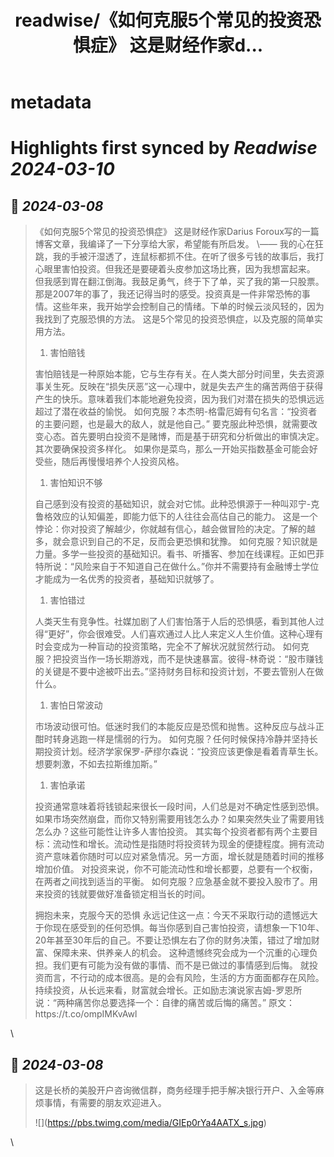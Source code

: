 :PROPERTIES:
:title: readwise/《如何克服5个常见的投资恐惧症》 这是财经作家d...
:END:


* metadata
:PROPERTIES:
:author: [[raycat2021 on Twitter]]
:full-title: "《如何克服5个常见的投资恐惧症》 这是财经作家d..."
:category: [[tweets]]
:url: https://twitter.com/raycat2021/status/1765734714219078061
:image-url: https://pbs.twimg.com/profile_images/1593960369914933248/IWhkfyKB.jpg
:END:

* Highlights first synced by [[Readwise]] [[2024-03-10]]
** 📌 [[2024-03-08]]
#+BEGIN_QUOTE
《如何克服5个常见的投资恐惧症》
这是财经作家Darius Foroux写的一篇博客文章，我编译了一下分享给大家，希望能有所启发。
\------
我的心在狂跳，我的手被汗湿透了，连鼠标都抓不住。在听了很多亏钱的故事后，我打心眼里害怕投资。但我还是要硬着头皮参加这场比赛，因为我想富起来。
但我感到胃在翻江倒海。我鼓足勇气，终于下了单，买了我的第一只股票。
那是2007年的事了，我还记得当时的感受。投资真是一件非常恐怖的事情。这些年来，我开始学会控制自己的情绪。下单的时候云淡风轻的，因为我找到了克服恐惧的方法。
这是5个常见的投资恐惧症，以及克服的简单实用方法。

1. 害怕赔钱
害怕赔钱是一种原始本能，它与生存有关。在人类大部分时间里，失去资源事关生死。反映在“损失厌恶”这一心理中，就是失去产生的痛苦两倍于获得产生的快乐。意味着我们本能地避免投资，因为我们对潜在损失的恐惧远远超过了潜在收益的愉悦。
如何克服？本杰明-格雷厄姆有句名言：“投资者的主要问题，也是最大的敌人，就是他自己。”
要克服此种恐惧，就需要改变心态。首先要明白投资不是赌博，而是基于研究和分析做出的审慎决定。其次要确保投资多样化。
如果你是菜鸟，那么一开始买指数基金可能会好受些，随后再慢慢培养个人投资风格。

2. 害怕知识不够
自己感到没有投资的基础知识，就会对它怵。此种恐惧源于一种叫邓宁-克鲁格效应的认知偏差，即能力低下的人往往会高估自己的能力。
这是一个悖论：你对投资了解越少，你就越有信心，越会做冒险的决定。了解的越多，就会意识到自己的不足，反而会更恐惧和犹豫。
如何克服？知识就是力量。多学一些投资的基础知识。看书、听播客、参加在线课程。正如巴菲特所说：“风险来自于不知道自己在做什么。”你并不需要持有金融博士学位才能成为一名优秀的投资者，基础知识就够了。

3. 害怕错过
人类天生有竞争性。社媒加剧了人们害怕落于人后的恐惧感，看到其他人过得“更好”，你会很难受。人们喜欢通过人比人来定义人生价值。这种心理有时会变成为一种盲动的投资策略，完全不了解状况就贸然行动。
如何克服？把投资当作一场长期游戏，而不是快速暴富。彼得-林奇说：“股市赚钱的关键是不要中途被吓出去。”坚持财务目标和投资计划，不要去管别人在做什么。

4. 害怕日常波动
市场波动很可怕。低迷时我们的本能反应是恐慌和抛售。这种反应与战斗正酣时转身逃跑一样是懦弱的行为。
如何克服？任何时候保持冷静并坚持长期投资计划。经济学家保罗-萨缪尔森说：“投资应该更像是看着青草生长。想要刺激，不如去拉斯维加斯。”

5. 害怕承诺
投资通常意味着将钱锁起来很长一段时间，人们总是对不确定性感到恐惧。如果市场突然崩盘，而你又特别需要用钱怎么办？如果突然失业了需要用钱怎么办？这些可能性让许多人害怕投资。
其实每个投资者都有两个主要目标：流动性和增长。流动性是指随时将投资转为现金的便捷程度。拥有流动资产意味着你随时可以应对紧急情况。另一方面，增长就是随着时间的推移增加价值。
对投资来说，你不可能流动性和增长都要，总要有一个权衡，在两者之间找到适当的平衡。
如何克服？应急基金就不要投入股市了。用来投资的钱就要做好准备锁定相当长的时间。

拥抱未来，克服今天的恐惧
永远记住这一点：今天不采取行动的遗憾远大于你现在感受到的任何恐惧。每当你感到自己害怕投资，请想象一下10年、20年甚至30年后的自己。不要让恐惧左右了你的财务决策，错过了增加财富、保障未来、供养亲人的机会。
这种遗憾终究会成为一个沉重的心理负担。我们更有可能为没有做的事情、而不是已做过的事情感到后悔。
就投资而言，不行动的成本很高。是的会有风险，生活的方方面面都存在风险。
持续投资，从长远来看，财富就会增长。正如励志演说家吉姆-罗恩所说：“两种痛苦你总要选择一个：自律的痛苦或后悔的痛苦。”
原文：https://t.co/ompIMKvAwl 
#+END_QUOTE\
** 📌 [[2024-03-08]]
#+BEGIN_QUOTE
这是长桥的美股开户咨询微信群，商务经理手把手解决银行开户、入金等麻烦事情，有需要的朋友欢迎进入。 

![](https://pbs.twimg.com/media/GIEp0rYa4AATX_s.jpg) 
#+END_QUOTE\